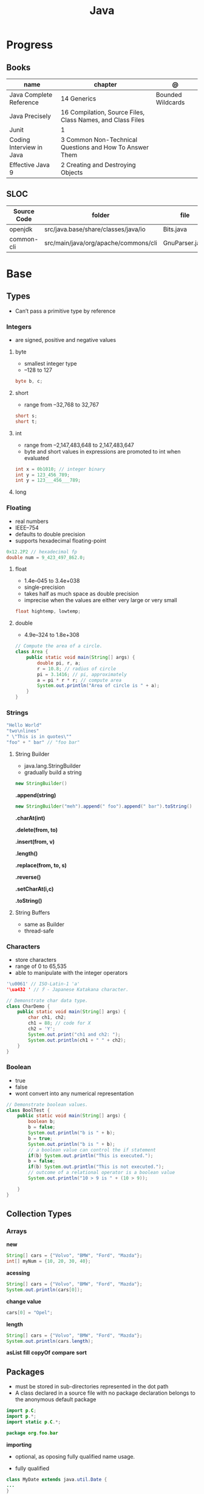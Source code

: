 #+TITLE: Java

* Progress
** Books
| name                     | chapter                                                    | @                 |
|--------------------------+------------------------------------------------------------+-------------------|
| Java Complete Reference  | 14 Generics                                                | Bounded Wildcards |
| Java Precisely           | 16 Compilation, Source Files, Class Names, and Class Files |                   |
| Junit                    | 1                                                          |                   |
| Coding Interview in Java | 3 Common Non-Technical Questions and How To Answer Them    |                   |
| Effective Java 9         | 2 Creating and Destroying Objects                          |                   |

** SLOC
| Source Code | folder                               | file           | @ |
|-------------+--------------------------------------+----------------+---|
| openjdk     | src/java.base/share/classes/java/io  | Bits.java      |   |
| common-cli  | src/main/java/org/apache/commons/cli | GnuParser.java |   |

* Base
** Types
- Can’t pass a primitive type by reference

*** Integers
- are signed, positive and negative values

**** byte
- smallest integer type
- –128 to 127

#+begin_src java
byte b, c;
#+end_src

**** short
- range from –32,768 to 32,767

#+begin_src java
short s;
short t;
#+end_src
**** int
- range from –2,147,483,648 to 2,147,483,647
- byte and short values in expressions are promoted to int when evaluated
#+begin_src java
int x = 0b1010; // integer binary
int y = 123_456_789;
int y = 123___456___789;
#+end_src
**** long
*** Floating
- real numbers
- IEEE–754
- defaults to double precision
- supports hexadecimal floating-point

#+begin_src java
0x12.2P2 // hexadecimal fp
double num = 9_423_497_862.0;
#+end_src

**** float
- 1.4e–045 to 3.4e+038
- single-precision
- takes half as much space as double precision
- imprecise when the values are either very large or very small

#+begin_src java
float hightemp, lowtemp;
#+end_src
**** double
- 4.9e–324 to 1.8e+308

#+begin_src java
// Compute the area of a circle.
class Area {
    public static void main(String[] args) {
        double pi, r, a;
        r = 10.8; // radius of circle
        pi = 3.1416; // pi, approximately
        a = pi * r * r; // compute area
        System.out.println("Area of circle is " + a);
    }
}
#+end_src
*** Strings
#+begin_src java
"Hello World"
"two\nlines"
" \"This is in quotes\""
"foo" + " bar" // "foo bar"
#+end_src

**** String Builder
- java.lang.StringBuilder
- gradually build a string

#+begin_src java
new StringBuilder()
#+end_src

*.append(string)*
#+begin_src java
new StringBuilder("meh").append(" foo").append(" bar").toString()
#+end_src

*.charAt(int)*

*.delete(from, to)*

*.insert(from, v)*

*.length()*

*.replace(from, to, s)*

*.reverse()*

*.setCharAt(i,c)*

*.toString()*

**** String Buffers
- same as Builder
- thread-safe

*** Characters
- store characters
- range of 0 to 65,535
- able to manipulate with the integer operators

#+begin_src java
'\u0061' // ISO-Latin-1 'a'
'\ua432 ' // ꐲ - Japanese Katakana character.

// Demonstrate char data type.
class CharDemo {
    public static void main(String[] args) {
        char ch1, ch2;
        ch1 = 88; // code for X
        ch2 = 'Y';
        System.out.print("ch1 and ch2: ");
        System.out.println(ch1 + " " + ch2);
    }
}
#+end_src

*** Boolean
- true
- false
- wont convert into any numerical representation

#+begin_src java
// Demonstrate boolean values.
class BoolTest {
    public static void main(String[] args) {
        boolean b;
        b = false;
        System.out.println("b is " + b);
        b = true;
        System.out.println("b is " + b);
        // a boolean value can control the if statement
        if(b) System.out.println("This is executed.");
        b = false;
        if(b) System.out.println("This is not executed.");
        // outcome of a relational operator is a boolean value
        System.out.println("10 > 9 is " + (10 > 9));

    }
}
#+end_src
** Collection Types
*** Arrays
*new*
#+begin_src java
String[] cars = {"Volvo", "BMW", "Ford", "Mazda"};
int[] myNum = {10, 20, 30, 40};
#+end_src

*acessing*

#+begin_src java
String[] cars = {"Volvo", "BMW", "Ford", "Mazda"};
System.out.println(cars[0]);
#+end_src

*change value*

#+begin_src java
cars[0] = "Opel";
#+end_src

*length*

#+begin_src java
String[] cars = {"Volvo", "BMW", "Ford", "Mazda"};
System.out.println(cars.length);
#+end_src

*asList*
*fill*
*copyOf*
*compare*
*sort*
** Packages
- must be stored in sub-directories represented in the dot path
- A class declared in a source file with no package declaration belongs to the anonymous default package

#+begin_src java
import p.C;
import p.*;
import static p.C.*;

package org.foo.bar
#+end_src

*importing*
- optional, as oposing fully qualified name usage.

- fully qualified
#+begin_src java
class MyDate extends java.util.Date {
...
}
#+end_src

#+begin_src java
import java.util.Date;
import java.io.*;

class MyDate extends Date {
}
#+end_src

** Classes
*** Member Access
*** Local Classes
A local class is declared locally within a block of Java code, rather than as a
member of a class.
#+begin_src java
    // This method creates and returns an Enumeration object
public java.util.Enumeration enumerate() {
    // Here's the definition of Enumerator as a local class
    class Enumerator implements java.util.Enumeration {
        Linkable current;

        public Enumerator() {
            current = head;
        }

        public boolean hasMoreElements() {
            return (current != null);
        }

        public Object nextElement() {
            if (current == null)
                throw new java.util.NoSuchElementException();
            Object value = current;
            current = current.getNext();
            return value;
        }
    }
    // Now return an instance of the Enumerator class defined directly above
    return new Enumerator();
}
#+end_src

** Modifiers
*** final
#+begin_src sh
final int
#+end_src
On methods prevent it to be overriden
#+begin_src sh
final void meth() {
System.out.println("This is a final method.");
}
#+end_src

** Variables
- an identifier, a type, and an optional initialize
- has a scope, which defines their visibility, and lifetime
- must be declared before being used

#+begin_src java
int a, b, c;
int d = 3, e, f = 5;
byte z = 22;
double pi = 3.14159;
char x = 'x';
#+end_src
** Classes
*** Access Control
**** Public
- can be accessed by any other code
- default access
**** Private
- can only be accessed by other members of its class.
**** Protected
- applies only when inheritance is involved
*** Static
- can only directly call other static methods of their class
- can only directly access static variables of their class.
- cannot refer to this or super
- are, essentially, global variables
*** Final
- prevents its contents from being modified, making it, essentially, a constant.
- you must initialize a final field when it is declared.
- can give it a value when it is declared or assign it a value within a constructor


- prevents methods overriding
- sometimes provide a performance enhancement (inline calls)

#+begin_src java
class A {
	final void meth() {
		System.out.println("This is a final method.");
	}
}
class B extends A {
	void meth() { // ERROR! Can't override.
		System.out.println("Illegal!");
	}
}
#+end_src

- prevents inheritance

#+begin_src java
final class A {
	//...
}
// The following class is illegal.
class B extends A { // ERROR! Can't subclass A
	//...
}
#+end_src
*** Seal
*** Inheritance
- inherits all from super object
- single-inheritance
- private on superclass elements are not inherited by subclasses

#+begin_src java
class A {
	int i, j;
	void showij() {
		System.out.println("i and j: " + i + " " + j);
	}
}
// Create a subclass by extending class A.
class B extends A {
	int k;
	void showk() {
		System.out.println("k: " + k);
	}
	void sum() {
		System.out.println("i+j+k: " + (i+j+k));
	}
}
#+end_src
*** super
- must always be the first statement executed inside a subclass’ constructor.
*** Abstract Classes
Defines a superclass that declares the structure of a given abstraction without
providing a complete implementation of every method.

#+begin_src java
// A Simple demonstration of abstract.
abstract class A {
  abstract void callme();
  // concrete methods are still allowed in abstract classes
  void callmetoo() { System.out.println("This is a concrete method."); }
}

class B extends A {
  void callme() { System.out.println("B's implementation of callme."); }
}

class AbstractDemo {
  public static void main(String[] args) {
    B b = new B();
    b.callme();
    b.callmetoo();
  }
}
#+end_src
*** useful methods to implement
#+begin_src java
equals()
hashCode()
toString()
#+end_src
** Interfaces
- Cannot mantain state
- JDK 7: an interface could not define any implementation whatsoever.
- JDK 8: adds a default implementation to an interface method.
- JDK 8: adds static interface methods
- JDK 9: includes private methods

#+begin_src java
interface Callback {
    void callback(int param);
}
#+end_src

- variables are implicitly final and static
- methods and variables are implicitly public.
- interface's method must be public

#+begin_src java
class Client implements Callback { // interface's method must be public
// Implement Callback's interface
    public void callback(int p) {
        System.out.println("callback called with " + p);
    }
}
#+end_src

#+begin_src java
class Client implements Callback {
    // Implement Callback's interface
    public void callback(int p) {
        System.out.println("callback called with " + p);
    }

    void nonIfaceMeth() {
        System.out.println("Classes that implement interfaces " + "may also define other members, too.");
    }
}
#+end_src

Interface as variable reference
- An interface reference variable has knowledge only of the methods declared by its interface declaration.

#+begin_src java
class TestIface {
    public static void main(String[] args) {
        Callback c = new Client();
        c.callback(42);
    }
}
#+end_src

Partial Implementations
- not fully implement the methods required by that interface, then that class must be declared as abstract.
- Any class that inherits Incomplete must implement callback( ) or be declared abstract itself.

#+begin_src java
abstract class Incomplete implements Callback {
    int a, b;

    void show() {
        System.out.println(a + " " + b);
    }
    // ...
}
#+end_src

Nested Interfaces

- member interfaces
- can be declared as public, private, or protected.
- differs from a top-level interface, which must either be declared as public or use the default access level


#+begin_src java
class A {
    // this is a nested interface
    public interface NestedIF {
        boolean isNotNegative(int x);
    }
}

// B implements the nested interface.
class B implements A.NestedIF {
    public boolean isNotNegative(int x) {
        return x < 0 ? false : true;
    }
}

class NestedIFDemo {
    public static void main(String[] args) {
        // use a nested interface reference
        A.NestedIF nif = new B();
        if (nif.isNotNegative(10))
            System.out.println("10 is not negative");
        if (nif.isNotNegative(-12))
            System.out.println("this won't be displayed");
    }
}
#+end_src

Extending interfaces

- must provide implementations for all methods required by the interface inheritance chain

#+begin_src java
// One interface can extend another.
interface A {
    void meth1();
    void meth2();
}

// B now includes meth1() and meth2() -- it adds meth3().
interface B extends A {
    void meth3();
}

// This class must implement all of A and B
class MyClass implements B {
    public void meth1() {
        System.out.println("Implement meth1().");
    }

    public void meth2() {
        System.out.println("Implement meth2().");
    }

    public void meth3() {
        System.out.println("Implement meth3().");
    }
}

class IFExtend {
    public static void main(String[] args) {
        MyClass ob = new MyClass();
        ob.meth1();
        ob.meth2();
        ob.meth3();
    }
}
#+end_src

Default method

- extension method
- provide a body, rather than being abstract.
- supplies an implementation that will be used if no other implementation is explicitly provided
- JDK 8

#+begin_src java
interface IntStack {
    void push(int item); // store an item
    int pop(); // retrieve an item
    // Because clear( ) has a default, it need not be
    // implemented by a preexisting class that uses IntStack.
    default void clear() {
        System.out.println("clear() not implemented.");
    }
}
#+end_src

- refers to a default implementation in an inherited interface by using super.

#+begin_src
Alpha.super.reset();
#+end_src

*Interface static Methods*

- no implementation of the interface is necessary, and no instance of the interface is required, in order to call a static method.

#+begin_src java
public interface MyIF {
    // This is a "normal" interface method declaration.
    // It does NOT define a default implementation.
    int getNumber();

    // This is a default method. Notice that it provides
    // a default implementation.
    default String getString() {
        return "Default String";
    }

    // This is a static interface method.
    static int getDefaultNumber() {
        return 0;
    }
}

// ...
int defNum = MyIF.getDefaultNumber();
#+end_src

*Private Interface Methods*

- only called by a default method or another private method defined by the same interface.
- cannot be used by code outside the interface in which it is defined, including subinterfaces
- used as a shared common piece of code

#+begin_src java
// Another version of IntStack that has a private interface
// method that is used by two default methods.
interface IntStack {
    void push(int item); // store an item

    int pop();
    // retrieve an item

    // A default method that returns an array that contains
    // the top n elements on the stack.
    default int[] popNElements(int n) {
        // Return the requested elements.
        return getElements(n);
    }

    // A default method that returns an array that contains
    // the next n elements on the stack after skipping elements.
    default int[] skipAndPopNElements(int skip, int n) {
        // Skip the specified number of elements.
        getElements(skip);
        // Return the requested elements.
        return getElements(n);
    }

    // A private method that returns an array containing
    // the top n elements on the stack
    private int[] getElements(int n) {
        int[] elements = new int[n];
        for (int i = 0; i < n; i++)
            elements[i] = pop();
        return elements;
    }
}
#+end_src
** Exceptions
- can be generated by the Java run-time system
- can be manually generated by your code
- all exception types are subclasses of the built-in class Throwable

#+begin_src java
try {
// block of code to monitor for errors
}
catch (ExceptionType1 exOb) {
// exception handler for ExceptionType1
}
catch (ExceptionType2 exOb) {
// exception handler for ExceptionType2
}
// ...
finally {
// block of code to be executed after try block ends
}
#+end_src
*** Keywords
*try/catch*
- allows you to fix the error
- prevents the program from automatically terminating
- well-constructed catch clauses should be to resolve the exceptional condition and then continue on as if the error had never happened.
#+begin_src java
class Exc2 {
  public static void main(String[] args) {
    int d, a;
    try { // monitor a block of code.
      d = 0;
      a = 42 / d;
      System.out.println("This will not be printed.");
    } catch (ArithmeticException e) { // catch divide-by-zero error
      System.out.println("Division by zero.");
    }
    Chapter 10 Exception Handling 231 System.out.println(
        "After catch statement.");
  }
}
#+end_src

*throw*

*throws*

*finally*

*Exception class*
- for exceptional conditions that user programs should catch.
- for class that you will subclass to create your own custom exception types.

*Error class*
- indicates errors having to do with the run-time environment
- exceptions that are not expected to be caught under normal circumstances by your program.
*** Types
** Enumerations
- specifies the only values that a data type can legally have.
- can have constructors, methods, and instance variables.
- can have constructors, add instance variables and methods, and even implement interfaces
- inherits from java.lang.Enum

#+begin_src java
enum Apple {
    Jonathan, GoldenDel, RedDel, Winesap, Cortland
}

class EnumDemo {
  public static void main(String[] args) {
    Apple ap;
    ap = Apple.RedDel;
    // Output an enum value.
    System.out.println("Value of ap: " + ap);
    System.out.println();
    ap = Apple.GoldenDel;
    // Compare two enum values.
    if (ap == Apple.GoldenDel)
      System.out.println("ap contains GoldenDel.\n");
    // Use an enum to control a switch statement.
    switch (ap) {
    case Jonathan:
      System.out.println("Jonathan is red.");
      break;
    case GoldenDel:
      System.out.println("Golden Delicious is yellow.");
      break;
    case RedDel:
      System.out.println("Red Delicious is red.");
      break;
    case Winesap:
      System.out.println("Winesap is red.");
      break;
    case Cortland:
      System.out.println("Cortland is red.");
      break;
    }
  }
}
#+end_src

*values*
Returns an array that contains a list of the enumeration constants

#+begin_src java
public static enum-type [ ] values( )
#+end_src

*valueOf*

Returns the enumeration constant whose value corresponds to the string
passed in str.

#+begin_src java
public static enum-type valueOf(String str )
#+end_src

returns the enumeration constant whose value corresponds to the string
passed in str.

#+begin_src java
enum Apple { Jonathan, GoldenDel, RedDel, Winesap, Cortland }
class EnumDemo2 {
  public static void main(String[] args) {
    Apple ap;
    System.out.println("Here are all Apple constants:");
    // use values()
    Apple[] allapples = Apple.values();
    for (Apple a : allapples)
      System.out.println(a);
    System.out.println();
    // use valueOf()
    ap = Apple.valueOf("Winesap");
    System.out.println("ap contains " + ap);
  }
}
#+end_src

*constructor*

#+begin_src java
// Use an enum constructor, instance variable, and method.
enum Apple {
  Jonathan(10),
  GoldenDel(9),
  RedDel(12),
  Winesap(15),
  Cortland(8);
  private int price; // price of each apple
  // Constructor
  Apple(int p) { price = p; }
  int getPrice() { return price; }
}

class EnumDemo3 {
  public static void main(String[] args) {
    Apple ap;

    System.out.println("Winesap costs " + Apple.Winesap.getPrice() +  " cents.\n");

    System.out.println("All apple prices:");
    for (Apple a : Apple.values())
      System.out.println(a + " costs " + a.getPrice() + " cents.");
  }
}
#+end_src

- multiple constructors

#+begin_src java
// Use an enum constructor.
enum Apple {
  Jonathan(10),
  GoldenDel(9),
  RedDel,
  Winesap(15),
  Cortland(8);
  private int price; // price of each apple
  // Constructor
  Apple(int p) { price = p; }
  // Overloaded constructor
  Apple() { price = -1; }
  int getPrice() { return price; }
}
#+end_src

*ordinal*

indicates an enumeration constant’s position in the list of constants.

#+begin_src java
ap.Winesap.ordinal() // 3
#+end_src

*compareTo*

#+begin_src java
ap.Winesap.compareTo(ap.Cortland) // -1
#+end_src

*equals*

#+begin_src java
ap.Winesap.equals(ap.Cortland) // false
 m.Winesap == m.Cortland // false
#+end_src
** Streams
** Annotations
- @ declares an  annotation type to the compiler
- annotation can be annotated.
- JDK 8: adds the ability to annotate type use
-
#+begin_src java
// A simple annotation type.
@interface MyAnno {
    String str();
    int val();
}
#+end_src

*Meta Annotations*

*Retention Policies*
- determines at what point an annotation is discarded: SOURCE, CLASS, and RUNTIME
- SOURCE: retained only in the source file and is discarded during compilation.
- CLASS: stored in the .class file during compilation. However, it is not available through the JVM during run time.
- RUNTIME: stored in the .class file during compilation and is available through the JVM during run time. Thus, RUNTIME retention
offers the greatest annotation persistence.

#+begin_src java
@Retention(RetentionPolicy.RUNTIME)
@interface MyAnno {
    String str();
    int val();
}
#+end_src

*getAnnotation*
- returns a reference to the annotation
- returns null if the annotation is not found

#+begin_src java
<A extends Annotation> getAnnotation(Class<A> annoType)
#+end_src

#+begin_src java
import java.lang.annotation.*;
import java.lang.reflect.*;

@Retention(RetentionPolicy.RUNTIME)
@interface MyAnno {
  String str();
  int val();
}

class Meta {
  // myMeth now has two arguments.
  @MyAnno(str = "Two Parameters", val = 19)
  public static void myMeth(String str, int i) {
    Meta ob = new Meta();
    try {
      Class<?> c = ob.getClass();
      // Here, the parameter types are specified.
      Method m = c.getMethod("myMeth", String.class, int.class);
      MyAnno anno = m.getAnnotation(MyAnno.class);
      System.out.println(anno.str() + " " + anno.val());
    } catch (NoSuchMethodException exc) {
      System.out.println("Method Not Found.");
    }
  }
  public static void main(String[] args) { myMeth("test", 10); }
}
#+end_src

*getAnnotations*

#+begin_src java
Annotation[ ] getAnnotations( )
#+end_src

#+begin_src java
Meta2 ob = new Meta2();
Annotation[] annos = ob.getClass().getAnnotations();

Method m = ob.getClass( ).getMethod("myMeth");
annos = m.getAnnotations();
#+end_src

*Default Values*
Default values that will be used if no value is specified when the annotation is applied

#+begin_src java
type member( ) default value ;
#+end_src

#+begin_src java
@Retention(RetentionPolicy.RUNTIME)
@interface MyAnno {
    String str() default "Testing";
    int val() default 9000;
}

@MyAnno() // both str and val default
@MyAnno(str = "some string") // val defaults
@MyAnno(val = 100) // str defaults
@MyAnno(str = "Testing", val = 100) // no defaults
#+end_src

*Marker Annotations*

** Generics
Creates classes, interfaces, and methods that will work in a type-safe manner
with various kinds of data

- Parameterized types
- Any valid identifier could have been used, but T is traditional.
- Recommended that type parameter names be single-character capital letters (T,V,E)
- In essence, through generics, run-time errors are converted into compile-time errors

|        |                                                |
|--------+------------------------------------------------|
| JDK 10 | Cannot use var as the name of a type parameter |
|        |                                                |

#+begin_src java
class-name<type-arg-list > var-name = new class-name<type-arg-list >(cons-arg-list);
#+end_src

- as constructor param
#+begin_src java
Gen(T o) {
    ob = o;
}
#+end_src

- as a method return type

#+begin_src java
T getOb() {
    return ob;
}
#+end_src

- the type argument passed to the type parameter must be a reference type
#+begin_src java
Gen<Integer> intOb = new Gen<Integer>(53); // Correct!
Gen<int> intOb = new Gen<int>(53); // Error, can't use primitive type
#+end_src

#+begin_src java
class Gen<T> {
  T ob;

  Gen(T o) {
    ob = o;
  }

  T getOb() {
    return ob;
  }

  void showType() {
    System.out.println("Type of T is " + ob.getClass().getName());
  }
}

public static void main(String[] args) {
  Gen<Integer> iOb;

  iOb = new Gen<Integer>(88);

  iOb.showType();

  int v = iOb.getOb();

  Gen<String> strOb = new Gen<String>("Generics Test");

  strOb.showType();

  String str = strOb.getOb();
}
#+end_src

*more than one type parameter*

#+begin_src java
class TwoGen<T, V> {
    T ob1;
    V ob2;

    TwoGen(T o1, V o2) {
        ob1 = o1;
        ob2 = o2;
    }

    void showTypes() {
        System.out.println("Type of T is " + ob1.getClass().getName());
        System.out.println("Type of V is " + ob2.getClass().getName());
    }

    T getOb1() {
        return ob1;
    }

    V getOb2() {
        return ob2;
    }
}

class SimpGen {
    public static void main(String[] args) {
        TwoGen<Integer, String> tgObj = new TwoGen<Integer, String>(88, "Generics");

        tgObj.showTypes();

        int v = tgObj.getOb1();
        System.out.println("value: " + v);

        String str = tgObj.getOb2();
        System.out.println("value: " + str);
    }
}
#+end_src

*Bounded Types*
Limit the types that can be passed to a type parameter.
- can also use a type intersection in a cast.

#+begin_src java
class Stats<T extends Number> {
  T[] nums;

  Stats(T[] o) { nums = o; }

  double average() {
    double sum = 0.0;
    for (int i = 0; i < nums.length; i++)
      sum += nums[i].doubleValue();
    return sum / nums.length;
  }
}

// multiple bounded types
class Gen<T extends MyClass & MyInterface> {}
#+end_src

*Wildcard Arguments*
The wildcard argument is specified by the ?, and it represents an unknown type.

#+begin_src java
// Notice the use of the wildcard.
boolean isSameAvg(Stats<?> ob) {
  if(average() == ob.average())
    return true;

  return false;
}
#+end_src

*Bounded Wildcards*



** Autoboxing
** Type Wrappers
- classes that encapsulate a primitive type within an object.

*Character*
- JDK 9: the Character constructor was deprecated,
- JDK 16: it has been deprecated for removal.
 - Its recommended that you use the static method valueOf( ) to obtain a Character object.

#+begin_src java
static Character valueOf(char ch)
#+end_src

Get value contained in a Character object,
#+begin_src java
char charValue( )
#+end_src

*Boolean*

#+begin_src java
static Boolean valueOf(boolean boolValue)
static Boolean valueOf(String boolString)
#+end_src
#+begin_src java
boolean booleanValue( )
#+end_src

*numeric*

#+begin_src java
static Integer valueOf(int val)
static Integer valueOf(String valStr) throws NumberFormatException
#+end_src

* Standard Library
** java.lang
** java.lang.reflect
*** AnnotatedElement

- Interface
- java.lang.reflect

#+begin_src java
Annotation[ ] getDeclaredAnnotations( )
#+end_src

#+begin_src java
Annotation[ ] getAnnotations( )
#+end_src


#+begin_src java
<A extends Annotation> getAnnotation(Class<A> annoType)
#+end_src

#+begin_src java
default boolean isAnnotationPresent(Class<? extends Annotation> annoType)
#+end_src

#+begin_src java
getDeclaredAnnotation( )
getAnnotationsByType()
getDeclaredAnnotationsByType( )
#+end_src

* Commands
** java
launch a Java application

*-jar*

#+begin_src java
java -jar target/taco-cloud-0.0.1-SNAPSHOT.jar
#+end_src

*-cp*

#+begin_src shell
java -cp target/zae-1.0-SNAPSHOT.jar org.easbarba.zae.App
#+end_src

*-m or --module module[/mainclass]*

*--list-modules*

*cp*

#+begin_src shell
java -cp target/cdeps-0.1.0.jar clojure.main -m com.tomekw.cdeps.core
#+end_src

** jlink
#+begin_src sh
jlink --add-modules java.base --output javao
#+end_src
** jar
#+begin_src shell
jar vcf p.jar c
#+end_src
** javac
Read Java declarations and compile them into class files
** javadoc
** javap
** jshell

* Utilities
- jlink
- jpackage
  -
* Environment Variables
*JAVA_HOME*
*JDK_JAVA_OPTIONS*

* Library
** String
** Object
- superclass of all other classes
- reference variable of type Object can refer to an object of any other class.
*** methods
|           |   |
|-----------+---|
| clone     |   |
| equals    |   |
| finalize  |   |
| getClass  |   |
| hashCode  |   |
| notify    |   |
| notifyAll |   |
| toString  |   |
| wait      |   |

*** Passed as Param
- Pass as reference, will change the object passsed as param outside of method.
* Scripting
- remove .java extension
- chmod +x
- add shebang w/ *--source N*
- java dependencies can be added w/ *-cp /path/to/xxx.jar*

#+begin_src java
#!/usr/bin/java --source 17

public class HelloScripting {
	public static void main(String[] args) {
		System.out.println("Hello " + args[0]);
	}
}

#+end_src
* Projects idea
** misc
xcdesz4 points7 hours ago
The Baeldung spring-boot tutorials are excellent and pretty beginner friendly. I use them even after doing this stuff for years.

If you are going into java, Spring-Boot is probably something you must learn. For starters, make a basic rest-api for a CRUD app, using JPA to write to a SQL database, like PostGres. That is the standard baseline for most java projects that you will encounter in the wild.

Also learn how to write unit tests for the backend endpoints. Learn Git as well, and you will fit right in to most java teams.

A simple spring boot project with static apis would be great, make sure you are familiar with maven or gradle. Get use to postman and calling them locally. Then add a database like postgres and interface it with spring data. After that's working with simple CRUD apis then you can start looking at something like docker or testing or w.e youre interested in. The key is just start small and keep adding onto it. I did something like this awhile ago.
* Jobs
** oracle backend
BS or MS degree in Computer Science or related field
3+ years of professional experience in industry
Experienced and efficient programmer in Java
Demonstrable strong programming skills in core Java by writing performant and extensible code
Firm grasp of cloud software concepts
Good familiarity and understanding of software design patterns
Experience writing well-maintainable RESTful web services
Experience with REST APIs, JSON, Web Security, and micro-services architecture
Basic understanding of distributed systems
Eager to work on a highly scalable, performance optimized infrastructure which elastically handles customer needs
Ability to adapt to a fast-paced work environment and can quickly adjust to changing priorities
Detail oriented with focus on quality of the product, data, and code
Fluency in spoken/read/written English
** redhat senior java
Broad experience with technologies like Apache Kafka, Keycloak, API Management, Apache Camel and Fuse, Spring Boot, microservices, and serverless and functions
3+ years of experience working in a top-tier systems vendor, either in software engineering, consulting, sales engineering, or a solutions architect role
5+ years of experience with full life cycle application development, including proven architecture experience, e.g., agile methodology, continuous integration and continuous delivery (CI/CD), test-driven development (TDD), service-oriented architecture (SOA), message-oriented middleware (MOM), governance, high availability, scaling, distributed applications, clustering, etc.
3+ years of experience with cloud, e.g., Amazon Web Services (AWS), Google Cloud Platform (GCP), and Microsoft Azure, and container technologies, mainly Docker and Kubernetes or Red Hat OpenShift Container Platform
Ability to develop excellent presentation skills; ability to present to small and large groups of mixed audiences like business, technical, management, and leadership
Excellent written and verbal communication skills in English
Willingness to travel up to 50% of the time, within the North America region, when needed for events and meetings
Project lead, architecture design, or sales engineering experience is a plus
Bachelor's or master's degree is a plus
** Kamila code
- lambda
- stream
- datetime
- git
- linux
- api rest
- http
- maven
- gradle
- spring: web boot data security
- test unit junit mockito piramede test
- swagger
- nuvem: aws
- mensageria
- scrum, agile
- microserviços
** Vincius Godoy
Com certeza, pode ficar no final da lista. Nesse meio tempo vale mais a pena estudar algumas tecnologias importantes como a Collections, o JPA e o SpringBoot. Além de aprofundar o uso de reflexão e anotations.
